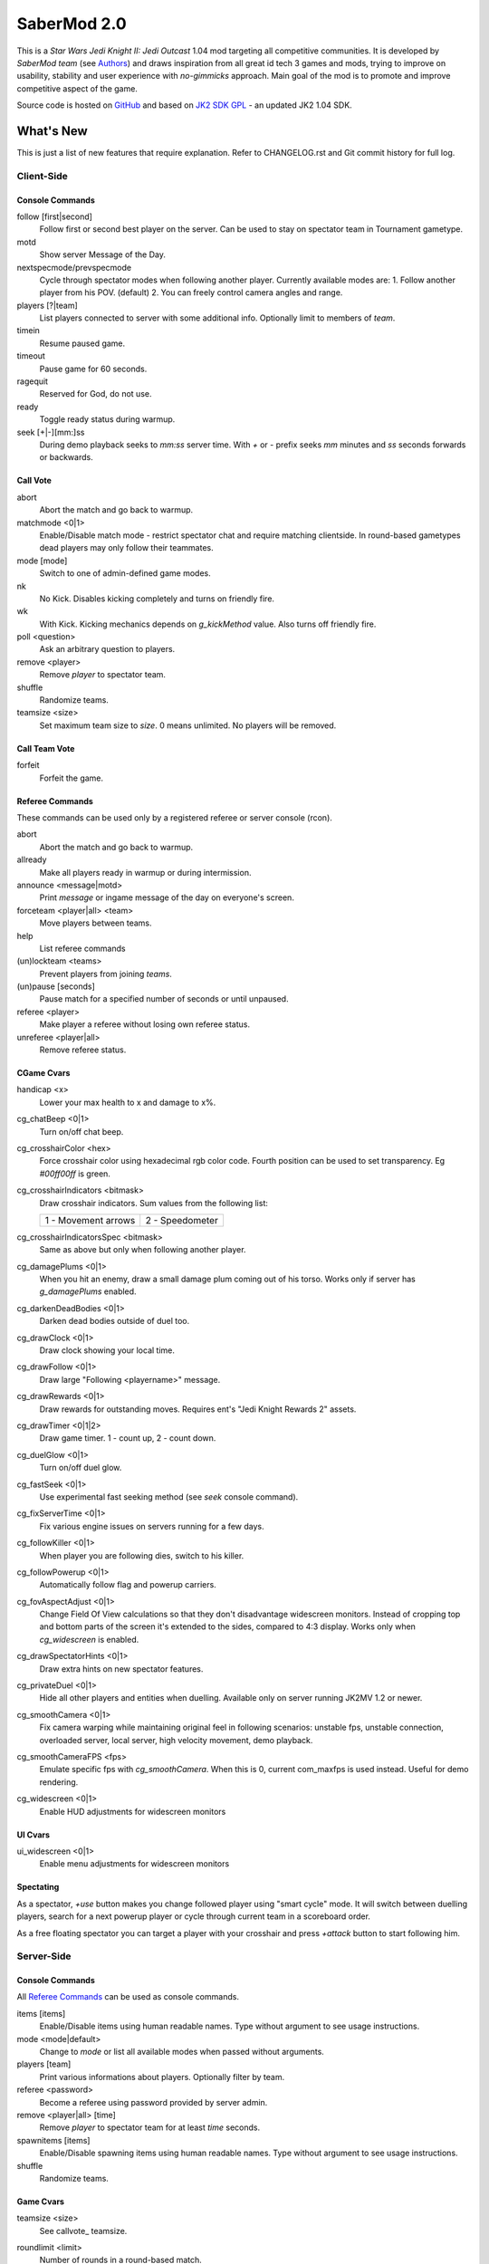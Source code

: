 ============
SaberMod 2.0
============

This is a *Star Wars Jedi Knight II: Jedi Outcast* 1.04 mod targeting
all competitive communities. It is developed by *SaberMod team* (see
Authors_) and draws inspiration from all great id tech 3 games and
mods, trying to improve on usability, stability and user experience
with *no-gimmicks* approach. Main goal of the mod is to promote and
improve competitive aspect of the game.

Source code is hosted on GitHub_ and based on `JK2 SDK GPL`_ - an
updated JK2 1.04 SDK.

What's New
==========

This is just a list of new features that require explanation. Refer to
CHANGELOG.rst and Git commit history for full log.

Client-Side
-----------

Console Commands
................

follow [first|second]
  Follow first or second best player on the server. Can be used to
  stay on spectator team in Tournament gametype.

motd
  Show server Message of the Day.

nextspecmode/prevspecmode
  Cycle through spectator modes when following another
  player. Currently available modes are:
  1. Follow another player from his POV. (default)
  2. You can freely control camera angles and range.

players [?|team]
  List players connected to server with some additional
  info. Optionally limit to members of `team`.

timein
  Resume paused game.

timeout
  Pause game for 60 seconds.

ragequit
  Reserved for God, do not use.

ready
  Toggle ready status during warmup.

seek [+|-][mm:]ss
  During demo playback seeks to `mm:ss` server time. With `+` or `-`
  prefix seeks `mm` minutes and `ss` seconds forwards or backwards.

Call Vote
.........

abort
  Abort the match and go back to warmup.

matchmode <0|1>
  Enable/Disable match mode - restrict spectator chat and require
  matching clientside. In round-based gametypes dead players may only
  follow their teammates.

mode [mode]
  Switch to one of admin-defined game modes.

nk
  No Kick. Disables kicking completely and turns on friendly fire.

wk
  With Kick. Kicking mechanics depends on `g_kickMethod` value. Also
  turns off friendly fire.

poll <question>
  Ask an arbitrary question to players.

remove <player>
  Remove `player` to spectator team.

shuffle
  Randomize teams.

teamsize <size>
  Set maximum team size to `size`. 0 means unlimited. No players will
  be removed.

Call Team Vote
..............

forfeit
  Forfeit the game.

Referee Commands
................

These commands can be used only by a registered referee or server
console (rcon).

abort
  Abort the match and go back to warmup.

allready
  Make all players ready in warmup or during intermission.

announce <message|motd>
  Print `message` or ingame message of the day on everyone's screen.

forceteam <player|all> <team>
  Move players between teams.

help
  List referee commands

(un)lockteam <teams>
  Prevent players from joining `teams`.

(un)pause [seconds]
  Pause match for a specified number of seconds or until unpaused.

referee <player>
  Make player a referee without losing own referee status.

unreferee <player|all>
  Remove referee status.

CGame Cvars
...........

handicap <x>
  Lower your max health to x and damage to x%.

cg_chatBeep <0|1>
  Turn on/off chat beep.

cg_crosshairColor <hex>
  Force crosshair color using hexadecimal rgb color code. Fourth
  position can be used to set transparency. Eg `#00ff00ff` is green.

cg_crosshairIndicators <bitmask>
  Draw crosshair indicators. Sum values from the following list:

  =====================  =====================
  1 - Movement arrows    2 - Speedometer
  =====================  =====================

cg_crosshairIndicatorsSpec <bitmask>
  Same as above but only when following another player.

cg_damagePlums <0|1>
  When you hit an enemy, draw a small damage plum coming out of his
  torso. Works only if server has `g_damagePlums` enabled.

cg_darkenDeadBodies <0|1>
  Darken dead bodies outside of duel too.

cg_drawClock <0|1>
  Draw clock showing your local time.

cg_drawFollow <0|1>
  Draw large "Following <playername>" message.

cg_drawRewards <0|1>
  Draw rewards for outstanding moves. Requires ent's "Jedi Knight
  Rewards 2" assets.

cg_drawTimer <0|1|2>
  Draw game timer. 1 - count up, 2 - count down.

cg_duelGlow <0|1>
  Turn on/off duel glow.

cg_fastSeek <0|1>
  Use experimental fast seeking method (see `seek` console command).

cg_fixServerTime <0|1>
  Fix various engine issues on servers running for a few days.

cg_followKiller <0|1>
  When player you are following dies, switch to his killer.

cg_followPowerup <0|1>
  Automatically follow flag and powerup carriers.

cg_fovAspectAdjust <0|1>
  Change Field Of View calculations so that they don't disadvantage
  widescreen monitors. Instead of cropping top and bottom parts of the
  screen it's extended to the sides, compared to 4:3 display. Works
  only when `cg_widescreen` is enabled.

cg_drawSpectatorHints <0|1>
  Draw extra hints on new spectator features.

cg_privateDuel <0|1>
  Hide all other players and entities when duelling. Available only
  on server running JK2MV 1.2 or newer.

cg_smoothCamera <0|1>
  Fix camera warping while maintaining original feel in following
  scenarios: unstable fps, unstable connection, overloaded server,
  local server, high velocity movement, demo playback.

cg_smoothCameraFPS <fps>
  Emulate specific fps with `cg_smoothCamera`. When this is 0, current
  com_maxfps is used instead. Useful for demo rendering.

cg_widescreen <0|1>
  Enable HUD adjustments for widescreen monitors

UI Cvars
........

ui_widescreen <0|1>
  Enable menu adjustments for widescreen monitors

Spectating
..........

As a spectator, `+use` button makes you change followed player using
"smart cycle" mode. It will switch between duelling players, search
for a next powerup player or cycle through current team in a
scoreboard order.

As a free floating spectator you can target a player with your
crosshair and press `+attack` button to start following him.

Server-Side
-----------

Console Commands
................

All `Referee Commands`_ can be used as console commands.

items [items]
  Enable/Disable items using human readable names. Type without
  argument to see usage instructions.

mode <mode|default>
  Change to `mode` or list all available modes when passed without
  arguments.

players [team]
  Print various informations about players. Optionally filter by team.

referee <password>
  Become a referee using password provided by server admin.

remove <player|all> [time]
  Remove `player` to spectator team for at least `time` seconds.

spawnitems [items]
  Enable/Disable spawning items using human readable names. Type
  without argument to see usage instructions.

shuffle
  Randomize teams.

Game Cvars
..........

teamsize <size>
  See callvote_ teamsize.

roundlimit <limit>
  Number of rounds in a round-based match.

duel_fraglimit
  Removed. Use roundlimit instead.

dmflags <bitmask>
  Sum of values from the following list:

  =====================  =====================  =====================
  1 - Fix jump height    2 - CJK Disruptor      4 - Go through team
  8 - No fall damage     16 - Limit FOV (97)    32 - No footsteps
  64 - No kick mode      128 - league mod YDFA
  =====================  =====================  =====================

bot_nochat <0|1>
  Prevent bots from sending chat messages.

g_allowRefVote <0|1|bitmask>
  Control what commands are available to referees. Uses the same
  bitmask as g_allowVote below.

g_allowTeamVote <bitmask>
  What team votes should be allowed. Team votes are called with
  `callteamvote` command.

  =====================  =====================  =====================
  2 - Team Leader        4 - Forfeit Match
  =====================  =====================  =====================

g_allowVote <0|1|bitmask>
  0 / 1 - disable / enable all votes.

  Moreover you can decide what votes should be available by setting
  it to a sum of values from the following list:

  =====================  =====================  =====================
  2 - Map Restart        4 - Next Map           8 - Map
  16 - Gametype          32 - Kick              64 - Shuffle
  128 - Do Warmup        256 - Timelimit        512 - Fraglimit
  1024 - Roundlimit      2048 - Teamsize        4096 - Remove
  8192 - WK/NK           16384 - Mode           32768 - Match Mode
  65536 - Capturelimit   131072 - Poll          262144 - Referee
  524288 - Abort
  =====================  =====================  =====================

g_antiWarp <0|1|2>
  Prevention system against players who are warping or using lag scripts.
  | 1: Draw icon above warping player's head.
  | 2: Forcefully prevent players from warping for others. This
       setting makes game almost unplayable for a warping player and
       may hurt legitimate players who have bad connection.
  Refer to `g_antiWarpTime` cvar description for more details.

g_antiWarpTime <msec>
  Tune when player is considered as warping and g_antiWarp preventive
  actions are taken against him. Default setting is 1000 and it only
  marks players with interrupted connection. To prevent warping and
  lag scripts it should be set as low as possible so that legitimate
  players are not affected.

g_damagePlums <0|1>
  Allow clients with `cg_damagePlums` enabled to see damage plums.

g_dismember <percentage>
  Chance to dismemeber player killed with a lightsaber.

g_infiniteAmmo <0|1>
  Players spawn with infinite ammo for all weapons.

g_ingameMotd <message|none>
  Ingame message of the day shown to all players. May contain `\n` for
  newline and `\\` for backslash.

g_instagib <0|1>
  Enable simple instagib mode for all weapons. Splash does no damage.

g_kickMethod <method>
  Choose one of following force kick methods:

  =====================  =====================  =====================
  0 - No effect          1 - Basejk             2 - No damage
  3 - League Mod
  =====================  =====================  =====================

g_log[1-4] <filename>
  You can use 4 separate log files now.

g_consoleFilter <mask>

g_logFilter[1-4] <mask>
  Filter events that should be printed in the dedicated server console
  or saved in the corresponding log file using following bit mask:

  =====================  =====================  =====================
  1 - Game Status        2 - Client Connect     4 - Client Begin
  8 - Userinfo Change    16 - Client Rename     32 - Client Spawn
  64 - Private Duel      128 - Obituary         256 - Say
  512 - Say Team         1024 - Tell            2048 - Voice Tell
  4096 - Item Pickup     8192 - Flag            16384 - Weapon Stats
  32768 - Game Stats     65536 - Duel Stats     131072 - Vote
  262144 - Referee Cmds
  =====================  =====================  =====================

g_macroscan <0|1>
  Enable scanning for and disabling binds that may give unfair
  advantage. Works only on players using SaberMod Clientside.

g_maxGameClients <limit>
  Removed. Use teamsize instead.

g_modeDefault <mode>
  Default server mode. Read `Server Modes`_ section to learn how to
  use it properly.

g_modeDefaultMap <map>
  Map for default mode. Leave blank to not change map.

g_modeIdleTime <minutes>
  Reset to default mode if server has been idle for this many minutes.

g_pushableItems <mask>
  What types of items should be movable with force push and pull:

  =====================  =====================  =====================
  2 - Weapon             4 - Ammo               8 - Armor
  16 - Health            32 - Powerup           64 - Holdable
  =====================  =====================  =====================

g_refereePassword <password>
  Allow players who know password to become referees using `referee`
  `Console Commands`_. When this cvar is empty (default), `referee`
  console command cannot be used to become a referee.

g_requireClientside <0|1>
  Allow only players with matching clientside to join the game.

g_restrictChat <0|1>
  Prevent spectators from speaking to players and all clients from
  speaking to dueling players.

g_restrictSpectator <0|1>
  Dead players may only follow their teammates.

g_roundWarmup <seconds>
  How many seconds players get to reposition themselves at the start
  of a round.

g_spawnItems <bitmask>
  What items will be given to players on spawn. Use following bitmask:

  =====================  =====================  =====================
  2 - Seeker Drone       4 - Forcefield         8 - Bacta
  32 - Binoculars        64 - Sentry
  =====================  =====================  =====================

g_spawnShield <ammount>
  Ammount of shield player gets on spawn.

g_spawnWeapons <bitmask>
  Controls weapons given to players on spawn using the same bitmask
  as `g_weaponDisable`. The later cvar affects only weapons and ammo
  spawned on a map. Setting this cvar to 0 restores original behaviour
  of `g_weaponDisable`.

g_teamForceBalance <number>
  Prevents players from joining the weaker team if difference
  is greater than `number`.

g_teamsizeMin <size>
  Minimum votable teamsize.

g_timeoutDuration <seconds>
  Duration of a player timeout.

g_timeoutLimit <number>
  Maximum number of times a player is allowed to call a timeout.

g_unlagged <0|1|2>
  Experimental "unlagged" disruptor hit detection. 2 accounts for
  doors and other movers too at some server performance penalty.

g_unlaggedMaxPing <msec>
  Maximum lag compensation. Unlagged has subjective, counter-intuitive
  side effects. For example a player can be hit some time after he hid
  behind an obstacle. This cvar's value limits time period in which
  this can happen, adding extra hit detection delay for players with
  pings higher than `msec`.

g_warmup <0|1>
  SaberMod has a new warmup system. All players must ready up with
  `ready` command before a match can start. Old `g_warmupTime` Cvar is
  no longer used. Setting this cvar to 0 disables warmup alltogether.

g_voteCooldown <seconds>
  How long a player has to wait before he can call another vote.

Round-Based Gametypes
.....................

In round-based gametypes players spawn with all available weapons and
items (controlled by `g_spawnWeapons` and `g_spawnItems` cvars),
however there are no pickups on the map. Players gain one point for
killing an enemy and one point for each 50 damage dealt to the enemy
team. A round lasts until either one team is eliminated or a timelimit
is hit. Match ends when a roundlimit is hit.

Red Rover (g_gametype 9)
  It can be described as FFA with a twist. There are two teams, player
  who gets killed respawns in the opposing team. Round ends when one
  team is eliminated, but the match winner is a person who scores most
  points.

Clan Arena (g_gametype 10)
  Player who dies must spectate until the end of a round. When one
  team is eliminated, round is over. Team who hits the round limit
  first wins the match.

Server Modes
............

Server administrator can configure a number of custom game "modes",
players will be able to choose from. A mode is technically a config
file in `modes/` directory that will be executed when players
sucessfuly vote to use it. It can contain any commands altering server
behaviour, but please take following guides into consideration.

Switching to a mode from any other should always result in the same
server state. To achieve this it's best to use a "reset" config,
executed at the start of each mode config. It should contain a default
value for every possible cvar your modes are changing. Examine
included modes and `reset.cfg` as an example.

Server can be configured to go back to a default mode after a period
of inactivity. To do so last lines of the main server config should
resemble following template::

  set g_modeIdleTime "10"
  set g_modeDefault "mymode"
  exec "modes/mymode"
  map ffa_bespin

Where `mymode` is the default mode.

Building SaberMod
=================

SaberMod has several build scripts, but only GNU Make script is
complete and used for official releases. other scripts produce
different QVM files from the same source code.

GNU Make
--------

Only requirements are GNU Make, Git and GCC or Clang
compiler. Makefile has several targets, type ``make <target>`` to
build selected target. Most useful are:

- **shared** build shared module libraries that should be used for
  debugging and development.
- **assets** create assets.pk3 - an amalgamation of all SaberMod
clientside and serverside assets which is useful for development, as
they will not be loaded from outside of a pk3.
- **serverside** create a full release zip package.

Type ``make help`` to learn about remaining targets.

CMake
-----

Install CMake for your operating system (Linux, Windows, MacOS and
others) and use CMakelists.txt script from the main SaberMod
directory.

Batch Scripts
-------------

Copy lcc.exe and q3asm.exe tools from *JK2 Editing Tools 2.0* into
bin/ directory. Run ``code/buildvms.bat`` batch script to generate
.qvm files.

License
=======

LCC 4.1 is Copyright (c) 1991-1998 by AT&T, Christopher W. Fraser and
David R. Hanson, and available under a non-copyleft license. You can
find it in code/tools/lcc/COPYRIGHT. LCC version bundled with this SDK
comes from ioquake3 and it has been slightly modified by its
developers.

Some files in `assets` directory are modified assets from the
original, non-free JK2 1.04 release and licensed under *JK2 Editing
Tools 2.0* EULA.

Remaining parts of JK2 SDK GPL are licensed under GPLv2 as free
software. Read LICENSE.txt and README-raven.txt to learn
more. According to the license, among other things, you are obliged to
distribute full source code of your mod alongside of it, or at least a
written offer to ship it (eg a HTTP download link inside a .pk3
file). Moreover, any mod using patches from this repository **must**
be released under GPLv2 or a compatible license.

Q3ASM is Copyright (c) id Software and ioquake3 developers.

Authors
-------

* id Software 1999-2000
* Raven Software 1999-2002
* SaberMod developers 2015-2019

  + Witold *fau* Piłat <witold.pilat@gmail.com> 2015-2019
  + Dziablo 2015-2016

Thanks
------

* Miso - Sending patches, testing, promoting SaberMod by hosting
  servers and events.
* Daggolin (boy) - Technical discussion, sharing patches and his JK2
  modding expertise.
* Xycaleth - Creating League mod that was a great inspiration to
  SaberMod and sharing its source code.
* ouned - Engine and modding expertise.
* Bucky, God, Kameleon, michl, PowTech, Tr!force - Providing valuable
  programming input, review, ideas and patches.
* Developers of jk2mv, mvsdk, Jedi Academy, OpenJK, ioq3, jomme, JA++
  (japp), League Mod and other open source id tech 3 mods for various
  code bugfixes.
* Players who help testing and improving SaberMod on a daily basis.

.. _GitHub : https://github.com/aufau/SaberMod
.. _`JK2 SDK GPL`: https://github.com/aufau/jk2sdk-gpl
